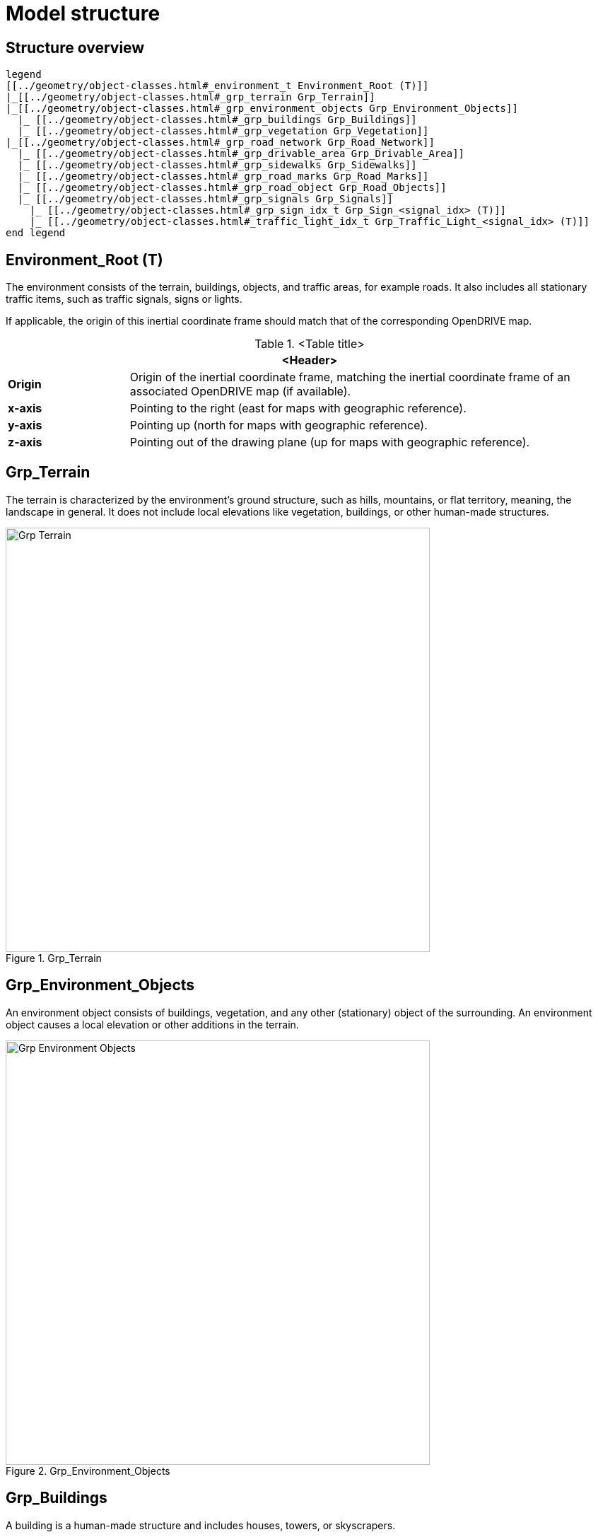 = Model structure

:home-path: ../..
:imagesdir: {home-path}/_images
:includedir: {home-path}/_images

== Structure overview

[plantuml]
----
legend
[[../geometry/object-classes.html#_environment_t Environment_Root (T)]]
|_[[../geometry/object-classes.html#_grp_terrain Grp_Terrain]]
|_[[../geometry/object-classes.html#_grp_environment_objects Grp_Environment_Objects]]
  |_ [[../geometry/object-classes.html#_grp_buildings Grp_Buildings]]
  |_ [[../geometry/object-classes.html#_grp_vegetation Grp_Vegetation]]
|_[[../geometry/object-classes.html#_grp_road_network Grp_Road_Network]]
  |_ [[../geometry/object-classes.html#_grp_drivable_area Grp_Drivable_Area]]
  |_ [[../geometry/object-classes.html#_grp_sidewalks Grp_Sidewalks]]
  |_ [[../geometry/object-classes.html#_grp_road_marks Grp_Road_Marks]]
  |_ [[../geometry/object-classes.html#_grp_road_object Grp_Road_Objects]]
  |_ [[../geometry/object-classes.html#_grp_signals Grp_Signals]]
    |_ [[../geometry/object-classes.html#_grp_sign_idx_t Grp_Sign_<signal_idx> (T)]]
    |_ [[../geometry/object-classes.html#_traffic_light_idx_t Grp_Traffic_Light_<signal_idx> (T)]]
end legend
----

== Environment_Root (T)

The environment consists of the terrain, buildings, objects, and traffic areas, for example roads. It also includes all stationary traffic items, such as traffic signals, signs or lights.

If applicable, the origin of this inertial coordinate frame should match that of the corresponding OpenDRIVE map.  

.<Table title>
[%header, cols="20, 80"]
|===

2+^| <Header>

| *Origin*
| Origin of the inertial coordinate frame, matching the inertial coordinate frame of an associated OpenDRIVE map (if available).

| *x-axis*
| Pointing to the right (east for maps with geographic reference).

| *y-axis*
| Pointing up (north for maps with geographic reference).

| *z-axis*
| Pointing out of the drawing plane (up for maps with geographic reference).
|===


== Grp_Terrain

The terrain is characterized by the environment's ground structure, such as hills, mountains, or flat territory, meaning, the landscape in general. It does not include local elevations like vegetation, buildings, or other human-made structures.

[#fig-terrain]
.Grp_Terrain
image::Grp_Terrain.svg[,600]

== Grp_Environment_Objects

An environment object consists of buildings, vegetation, and any other (stationary) object of the surrounding. An environment object causes a local elevation or other additions in the terrain. 

[#Grp_Environment_Objects]
.Grp_Environment_Objects
image::Grp_Environment_Objects.svg[,600]

== Grp_Buildings

A building is a human-made structure and includes houses, towers, or skyscrapers.

[#fig-buildings]
.Grp_Buildings
image::Grp_Buildings.svg[,600]

== Grp_Vegetation

The vegetation includes all organic growths or plants that are part of the landscape. Vegetation can grow on the terrain or on human-made structures, for example between roads and buildings. 

[#fig-vegetation]
.Grp_Vegetation
image::Grp_Vegetation.svg[,600]

== Grp_Road_Network

The road network is the entirety of a road. It includes the drivable area, sidewalks, and any other traffic objects, such as traffic signals, signs, or traffic lights.

[#fig-road-network]
.Grp_Road_Network
image::Grp_Road_Network.svg[,600]

== Grp_Drivable_Area

The drivable area is a traffic space that is dedicated to vehicles. It is the surface part of the road structure on which vehicles drive and includes lanes and parking areas. The drivable area for ASAM OpenMATERIAL is comparable to the scope of the ASAM OpenDRIVE standard for on-road use cases.

[#fig-drivable-area]
.Grp_Drivable_Area
image::Grp_Drivable_Area.svg[,600]

== Grp_Sidewalks 

A sidewalk is a traffic space that is dedicated to pedestrians and sometimes cyclists. They are usually adjacent to the drivable area.

[#fig-sidewalks]
.Grp_Sidewalks
image::Grp_Sidewalks.svg[,600]

== Grp_Road_Marks

A road mark includes any markings on the road and traffic spaces.

[#fig-road-marks]
.Grp_Road_Marks
image::Grp_Road_Marks.svg[,600]

== Grp_Road_Objects

A road object includes all other objects on or nearby the road, excluding signals.

[#fig-road-objects]
.Grp_Road_Objects
image::Grp_Road_Objects.svg[,600]

== Grp_Signals

A signal in traffic is a visual sign used to control the flow of traffic. A traffic signal can be both a sign and a light. Signals describe the relevant area or volume of a traffic signal only. Posts and gantries are considered road objects.

[#fig-signals]
.Grp_Signals
image::Grp_Signals.svg[,600]

== Grp_Sign_<signal_idx> (T)

Traffic signs belong to traffic signals. They are indexed using a <signal_index>. The <signal_index> can be taken over from ASAM OpenDRIVE or ASAM OSI. If no predefined indices exist, they can be generated by iterating over all signals from (0,...,n). The indices are used for both traffic signs and traffic lights. A traffic sign cannot have the same index as a traffic light in a single environment.

[#fig-sign]
.Grp_Sign_<signal_idx>
image::Grp_Sign.svg[,600]

.<Table title>
[%header, cols="20, 80"]
|===

2+^| <Header>

| *Origin*
| Geometric center of the signs face.

| *x-axis*
| Concentric and coaxial to the surface normal of the sign face.

| *y-axis*
| Completes the right-handed coordinate system.

| *z-axis*
| Perpendicular to the x-axis, pointing vertically upwards.
|===

== Grp_Traffic_Light_<signal_idx> (T)

Traffic lights belong to traffic signals. They show temporary changes in illumination. The <signal_index> can be taken over from ASAM OpenDRIVE or ASAM OSI. If no predefined indices exist, they can be generated by iterating over all signals from (0,...,n). The indices are used for both traffic signs and traffic lights. A traffic light cannot have the same index as a traffic sign in a single environment. 

[#fig-traffic-light]
.Grp_Traffic_Light_<signal_idx>
image::Grp_Traffic_Light.svg[,600]

.<Table title>
[%header, cols="20, 80"]
|===

2+^| <Header>

| *Origin*
| Geometric center of the traffic light signal area surface.

| *x-axis*
| Concentric and coaxial to the surface normal of the signal area surface.

| *y-axis*
| Completes the right-handed coordinate system.

| *z-axis*
| Perpendicular to the x-axis, pointing vertically upwards.
|===